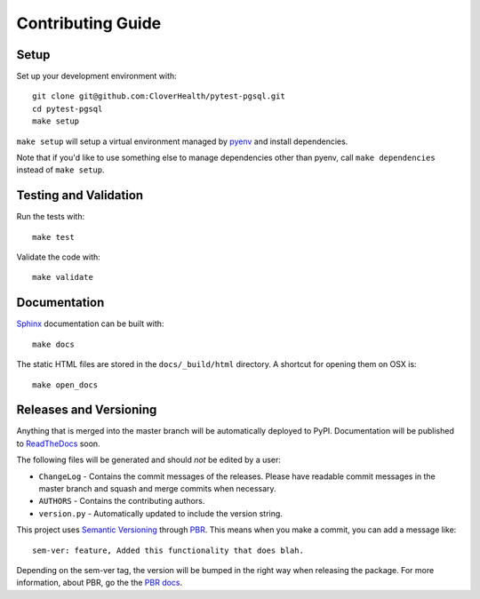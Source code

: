 Contributing Guide
==================

Setup
~~~~~

Set up your development environment with::

    git clone git@github.com:CloverHealth/pytest-pgsql.git
    cd pytest-pgsql
    make setup

``make setup`` will setup a virtual environment managed by `pyenv <https://github.com/yyuu/pyenv>`_ and install dependencies.

Note that if you'd like to use something else to manage dependencies other than pyenv, call ``make dependencies`` instead of
``make setup``.

Testing and Validation
~~~~~~~~~~~~~~~~~~~~~~

Run the tests with::

    make test

Validate the code with::

    make validate

Documentation
~~~~~~~~~~~~~

`Sphinx <http://www.sphinx-doc.org/>`_ documentation can be built with::

    make docs

The static HTML files are stored in the ``docs/_build/html`` directory. A shortcut for opening them on OSX is::

    make open_docs

Releases and Versioning
~~~~~~~~~~~~~~~~~~~~~~~

Anything that is merged into the master branch will be automatically deployed to PyPI.
Documentation will be published to `ReadTheDocs <https://readthedocs.org>`_ soon.

The following files will be generated and should *not* be edited by a user:

* ``ChangeLog`` - Contains the commit messages of the releases. Please have readable commit messages in the
  master branch and squash and merge commits when necessary.
* ``AUTHORS`` - Contains the contributing authors.
* ``version.py`` - Automatically updated to include the version string.

This project uses `Semantic Versioning <http://semver.org>`_ through `PBR <https://docs.openstack.org/developer/pbr/>`_. This means when you make a commit, you can add a message like::

    sem-ver: feature, Added this functionality that does blah.

Depending on the sem-ver tag, the version will be bumped in the right way when releasing the package. For more information,
about PBR, go the the `PBR docs <https://docs.openstack.org/developer/pbr/>`_.
